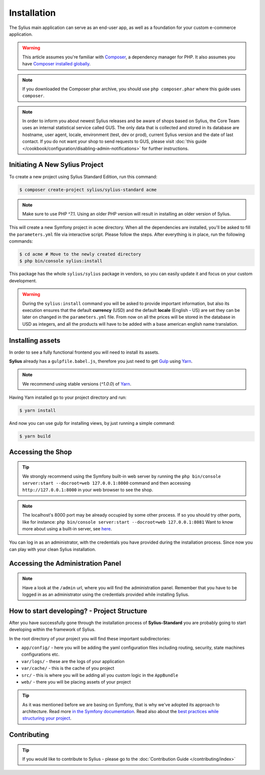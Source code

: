.. index::
   single: Installation

Installation
============

The Sylius main application can serve as an end-user app, as well as a foundation
for your custom e-commerce application.

.. warning::

    This article assumes you're familiar with `Composer`_, a dependency manager
    for PHP. It also assumes you have `Composer installed globally`_.

.. note::

    If you downloaded the Composer phar archive, you should use
    ``php composer.phar`` where this guide uses ``composer``.

.. note::

    In order to inform you about newest Sylius releases and be aware of shops based on Sylius,
    the Core Team uses an internal statistical service called GUS.
    The only data that is collected and stored in its database are hostname, user agent, locale,
    environment (test, dev or prod), current Sylius version and the date of last contact.
    If you do not want your shop to send requests to GUS, please visit :doc:`this guide </cookbook/configuration/disabling-admin-notifications>`
    for further instructions.

Initiating A New Sylius Project
-------------------------------

To create a new project using Sylius Standard Edition, run this command:

.. code-block:: bash

    $ composer create-project sylius/sylius-standard acme

.. note::

    Make sure to use PHP ^7.1. Using an older PHP version will result in installing an older version of Sylius.

This will create a new Symfony project in ``acme`` directory. When all the
dependencies are installed, you'll be asked to fill the ``parameters.yml``
file via interactive script. Please follow the steps. After everything is in
place, run the following commands:

.. code-block:: bash

    $ cd acme # Move to the newly created directory
    $ php bin/console sylius:install

This package has the whole ``sylius/sylius`` package in vendors, so you can easily update it and focus on your custom development.

.. warning::

    During the ``sylius:install`` command you will be asked to provide important information, but also its execution ensures
    that the default **currency** (USD) and the default **locale** (English - US) are set they can be later on changed in the ``parameters.yml`` file.
    From now on all the prices will be stored in the database in USD as integers, and all the products will have to be added with a base american english name translation.

Installing assets
-----------------

In order to see a fully functional frontend you will need to install its assets.

**Sylius** already has a ``gulpfile.babel.js``, therefore you just need to get `Gulp`_ using `Yarn`_.

.. note::

    We recommend using stable versions (`^1.0.0`) of `Yarn`_.

Having Yarn installed go to your project directory and run:

.. code-block:: bash

    $ yarn install

And now you can use gulp for installing views, by just running a simple command:

.. code-block:: bash

    $ yarn build

Accessing the Shop
------------------

.. tip::

    We strongly recommend using the Symfony built-in web server by running the
    ``php bin/console server:start --docroot=web 127.0.0.1:8000``
    command and then accessing ``http://127.0.0.1:8000`` in your web browser to see the shop.

.. note::

    The localhost's 8000 port may be already occupied by some other process.
    If so you should try other ports, like for instance:
    ``php bin/console server:start --docroot=web 127.0.0.1:8081``
    Want to know more about using a built-in server, see `here <http://symfony.com/doc/current/cookbook/web_server/built_in.html>`_.

You can log in as an administrator, with the credentials you have provided during the installation process.
Since now you can play with your clean Sylius installation.

Accessing the Administration Panel
----------------------------------

.. note::

    Have a look at the ``/admin`` url, where you will find the administration panel.
    Remember that you have to be logged in as an administrator using the credentials provided while installing Sylius.

How to start developing? - Project Structure
--------------------------------------------

After you have successfully gone through the installation process of **Sylius-Standard** you are probably going to start developing within the framework of Sylius.

In the root directory of your project you will find these important subdirectories:

* ``app/config/`` - here you will be adding the yaml configuration files including routing, security, state machines configurations etc.
* ``var/logs/`` - these are the logs of your application
* ``var/cache/`` - this is the cache of you project
* ``src/`` - this is where you will be adding all you custom logic in the ``AppBundle``
* ``web/`` - there you will be placing assets of your project

.. tip::

    As it was mentioned before we are basing on Symfony, that is why we've adopted its approach to architecture. Read more `in the Symfony documentation <http://symfony.com/doc/current/quick_tour/the_architecture.html>`_.
    Read also about the `best practices while structuring your project <http://symfony.com/doc/current/best_practices/creating-the-project.html#structuring-the-application>`_.

Contributing
------------

.. tip::

    If you would like to contribute to Sylius - please go to the :doc:`Contribution Guide </contributing/index>`

.. _Gulp: http://gulpjs.com/
.. _Yarn: https://yarnpkg.com/lang/en/
.. _Composer: http://packagist.org
.. _`Composer installed globally`: http://getcomposer.org/doc/00-intro.md#globally
